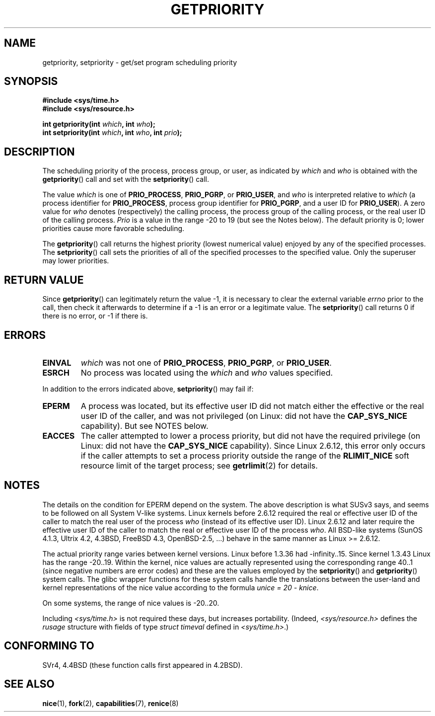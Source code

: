 .\" Copyright (c) 1980, 1991 The Regents of the University of California.
.\" All rights reserved.
.\"
.\" Redistribution and use in source and binary forms, with or without
.\" modification, are permitted provided that the following conditions
.\" are met:
.\" 1. Redistributions of source code must retain the above copyright
.\"    notice, this list of conditions and the following disclaimer.
.\" 2. Redistributions in binary form must reproduce the above copyright
.\"    notice, this list of conditions and the following disclaimer in the
.\"    documentation and/or other materials provided with the distribution.
.\" 3. All advertising materials mentioning features or use of this software
.\"    must display the following acknowledgement:
.\"	This product includes software developed by the University of
.\"	California, Berkeley and its contributors.
.\" 4. Neither the name of the University nor the names of its contributors
.\"    may be used to endorse or promote products derived from this software
.\"    without specific prior written permission.
.\"
.\" THIS SOFTWARE IS PROVIDED BY THE REGENTS AND CONTRIBUTORS ``AS IS'' AND
.\" ANY EXPRESS OR IMPLIED WARRANTIES, INCLUDING, BUT NOT LIMITED TO, THE
.\" IMPLIED WARRANTIES OF MERCHANTABILITY AND FITNESS FOR A PARTICULAR PURPOSE
.\" ARE DISCLAIMED.  IN NO EVENT SHALL THE REGENTS OR CONTRIBUTORS BE LIABLE
.\" FOR ANY DIRECT, INDIRECT, INCIDENTAL, SPECIAL, EXEMPLARY, OR CONSEQUENTIAL
.\" DAMAGES (INCLUDING, BUT NOT LIMITED TO, PROCUREMENT OF SUBSTITUTE GOODS
.\" OR SERVICES; LOSS OF USE, DATA, OR PROFITS; OR BUSINESS INTERRUPTION)
.\" HOWEVER CAUSED AND ON ANY THEORY OF LIABILITY, WHETHER IN CONTRACT, STRICT
.\" LIABILITY, OR TORT (INCLUDING NEGLIGENCE OR OTHERWISE) ARISING IN ANY WAY
.\" OUT OF THE USE OF THIS SOFTWARE, EVEN IF ADVISED OF THE POSSIBILITY OF
.\" SUCH DAMAGE.
.\"
.\"     @(#)getpriority.2	6.9 (Berkeley) 3/10/91
.\"
.\" Modified 1993-07-24 by Rik Faith <faith@cs.unc.edu>
.\" Modified 1996-07-01 by Andries Brouwer <aeb@cwi.nl>
.\" Modified 1996-11-06 by Eric S. Raymond <esr@thyrsus.com>
.\" Modified 2001-10-21 by Michael Kerrisk <mtk-manpages@gmx.net>
.\"    Corrected statement under EPERM to clarify privileges required
.\" Modified 2002-06-21 by Michael Kerrisk <mtk-manpages@gmx.net>
.\"    Clarified meaning of 0 value for 'who' argument
.\" Modified 2004-05-27 by Michael Kerrisk <mtk-manpages@gmx.net>
.\"
.TH GETPRIORITY 2 2002-09-20 "BSD Man Page" "Linux Programmer's Manual"
.SH NAME
getpriority, setpriority \- get/set program scheduling priority
.SH SYNOPSIS
.B #include <sys/time.h>
.br
.B #include <sys/resource.h>
.sp
.BI "int getpriority(int " which ", int " who );
.br
.BI "int setpriority(int " which ", int " who ", int " prio );
.SH DESCRIPTION
The scheduling priority of the process, process group, or user, as
indicated by
.I which
and
.I who
is obtained with the
.BR getpriority ()
call and set with the
.BR setpriority ()
call.

The value
.I which
is one of
.BR PRIO_PROCESS ,
.BR PRIO_PGRP ,
or
.BR PRIO_USER ,
and 
.I who
is interpreted relative to 
.I which
(a process identifier for
.BR PRIO_PROCESS ,
process group
identifier for
.BR PRIO_PGRP ,
and a user ID for
.BR PRIO_USER ).
A zero value for
.I who
denotes (respectively) the calling process, the process group of the
calling process, or the real user ID of the calling process.
.I Prio
is a value in the range \-20 to 19 (but see the Notes below).
The default priority is 0;
lower priorities cause more favorable scheduling.

The
.BR getpriority ()
call returns the highest priority (lowest numerical value)
enjoyed by any of the specified processes.  The
.BR setpriority ()
call sets the priorities of all of the specified processes
to the specified value.  Only the superuser may lower priorities.
.SH "RETURN VALUE"
Since
.BR getpriority ()
can legitimately return the value \-1, it is necessary
to clear the external variable
.I errno
prior to the
call, then check it afterwards to determine
if a \-1 is an error or a legitimate value.
The
.BR setpriority ()
call returns 0 if there is no error, or
\-1 if there is.
.SH ERRORS
.TP
.B EINVAL
.I which
was not one of
.BR PRIO_PROCESS ,
.BR PRIO_PGRP ,
or
.BR PRIO_USER .
.TP
.B ESRCH
No process was located using the 
.I which
and
.I who
values specified.
.PP
In addition to the errors indicated above,
.BR setpriority ()
may fail if:
.TP
.B EPERM
A process was located, but its effective user ID did not match
either the effective or the real user ID of the caller,
and was not privileged (on Linux: did not have the 
.B CAP_SYS_NICE
capability).
But see NOTES below.
.TP
.B EACCES
The caller attempted to lower a process priority, but did not
have the required privilege (on Linux: did not have the
.B CAP_SYS_NICE
capability).
Since Linux 2.6.12, this error only occurs if the caller attempts
to set a process priority outside the range of the 
.B RLIMIT_NICE
soft resource limit of the target process; see
.BR getrlimit (2)
for details.
.SH NOTES
The details on the condition for EPERM depend on the system.
The above description is what SUSv3 says, and seems to be followed on
all System V-like systems.
Linux kernels before 2.6.12 required the real or 
effective user ID of the caller to match
the real user of the process \fIwho\fP (instead of its effective user ID).
Linux 2.6.12 and later require
the effective user ID of the caller to match
the real or effective user ID of the process \fIwho\fP.
All BSD-like systems (SunOS 4.1.3, Ultrix 4.2,
4.3BSD, FreeBSD 4.3, OpenBSD-2.5, ...) behave in the same 
manner as Linux >= 2.6.12.
.LP
The actual priority range varies between kernel versions.
Linux before 1.3.36 had \-infinity..15.
Since kernel 1.3.43 Linux has the range \-20..19.
Within the kernel, nice values are actually represented
using the corresponding range 40..1
(since negative numbers are error codes) and these are the values
employed by the
.BR setpriority ()
and
.BR getpriority ()
system calls.
The glibc wrapper functions for these system calls handle the
translations between the user-land and kernel representations
of the nice value according to the formula
.IR "unice\ =\ 20\ \-\ knice" .
.LP
On some systems, the range of nice values is \-20..20.
.LP
Including
.I <sys/time.h>
is not required these days, but increases portability.
(Indeed,
.I <sys/resource.h>
defines the
.I rusage
structure with fields of type
.I struct timeval
defined in
.IR <sys/time.h> .)
.SH "CONFORMING TO"
SVr4, 4.4BSD (these function calls first appeared in 4.2BSD).
.SH "SEE ALSO"
.BR nice (1),
.BR fork (2),
.BR capabilities (7),
.BR renice (8)
